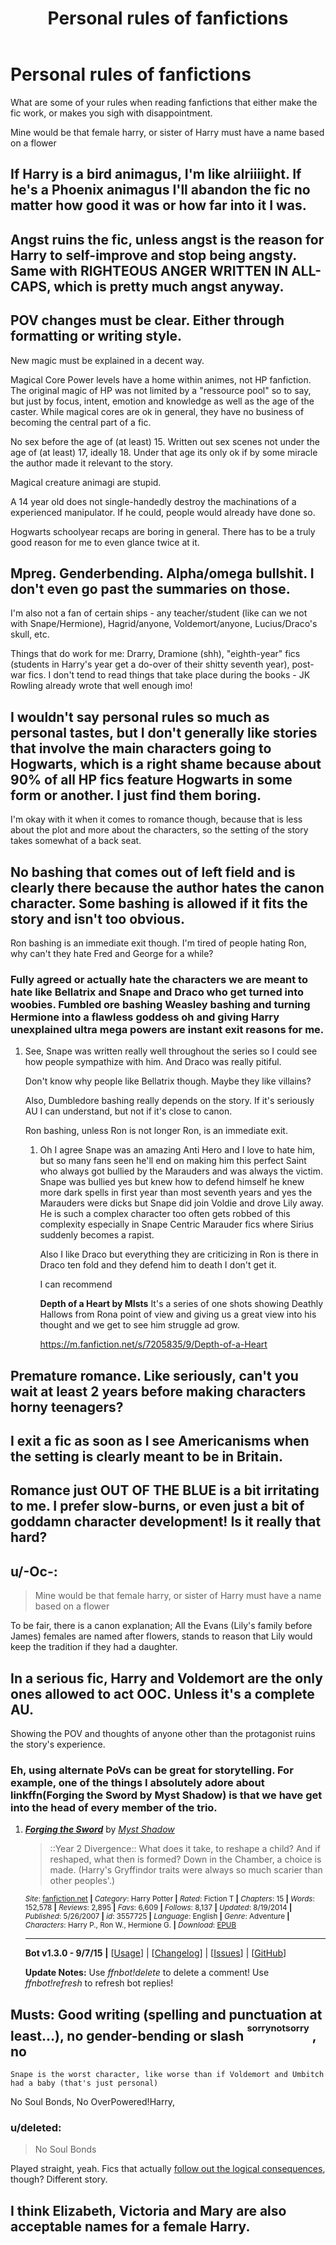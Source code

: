 #+TITLE: Personal rules of fanfictions

* Personal rules of fanfictions
:PROPERTIES:
:Author: Healergirl2
:Score: 11
:DateUnix: 1445787589.0
:DateShort: 2015-Oct-25
:FlairText: Discussion
:END:
What are some of your rules when reading fanfictions that either make the fic work, or makes you sigh with disappointment.

Mine would be that female harry, or sister of Harry must have a name based on a flower


** If Harry is a bird animagus, I'm like alriiiight. If he's a Phoenix animagus I'll abandon the fic no matter how good it was or how far into it I was.
:PROPERTIES:
:Author: JadeJabberwock
:Score: 10
:DateUnix: 1445795954.0
:DateShort: 2015-Oct-25
:END:


** Angst ruins the fic, unless angst is the reason for Harry to self-improve and stop being angsty. Same with RIGHTEOUS ANGER WRITTEN IN ALL-CAPS, which is pretty much angst anyway.
:PROPERTIES:
:Score: 8
:DateUnix: 1445796612.0
:DateShort: 2015-Oct-25
:END:


** POV changes must be clear. Either through formatting or writing style.

New magic must be explained in a decent way.

Magical Core Power levels have a home within animes, not HP fanfiction. The original magic of HP was not limited by a "ressource pool" so to say, but just by focus, intent, emotion and knowledge as well as the age of the caster. While magical cores are ok in general, they have no business of becoming the central part of a fic.

No sex before the age of (at least) 15. Written out sex scenes not under the age of (at least) 17, ideally 18. Under that age its only ok if by some miracle the author made it relevant to the story.

Magical creature animagi are stupid.

A 14 year old does not single-handedly destroy the machinations of a experienced manipulator. If he could, people would already have done so.

Hogwarts schoolyear recaps are boring in general. There has to be a truly good reason for me to even glance twice at it.
:PROPERTIES:
:Author: UndeadBBQ
:Score: 12
:DateUnix: 1445798800.0
:DateShort: 2015-Oct-25
:END:


** Mpreg. Genderbending. Alpha/omega bullshit. I don't even go past the summaries on those.

I'm also not a fan of certain ships - any teacher/student (like can we not with Snape/Hermione), Hagrid/anyone, Voldemort/anyone, Lucius/Draco's skull, etc.

Things that do work for me: Drarry, Dramione (shh), "eighth-year" fics (students in Harry's year get a do-over of their shitty seventh year), post-war fics. I don't tend to read things that take place during the books - JK Rowling already wrote that well enough imo!
:PROPERTIES:
:Author: perdur
:Score: 13
:DateUnix: 1445799459.0
:DateShort: 2015-Oct-25
:END:


** I wouldn't say personal rules so much as personal tastes, but I don't generally like stories that involve the main characters going to Hogwarts, which is a right shame because about 90% of all HP fics feature Hogwarts in some form or another. I just find them boring.

I'm okay with it when it comes to romance though, because that is less about the plot and more about the characters, so the setting of the story takes somewhat of a back seat.
:PROPERTIES:
:Author: Pashow
:Score: 4
:DateUnix: 1445797827.0
:DateShort: 2015-Oct-25
:END:


** No bashing that comes out of left field and is clearly there because the author hates the canon character. Some bashing is allowed if it fits the story and isn't too obvious.

Ron bashing is an immediate exit though. I'm tired of people hating Ron, why can't they hate Fred and George for a while?
:PROPERTIES:
:Author: tatooine0
:Score: 3
:DateUnix: 1445841213.0
:DateShort: 2015-Oct-26
:END:

*** Fully agreed or actually hate the characters we are meant to hate like Bellatrix and Snape and Draco who get turned into woobies. Fumbled ore bashing Weasley bashing and turning Hermione into a flawless goddess oh and giving Harry unexplained ultra mega powers are instant exit reasons for me.
:PROPERTIES:
:Author: RedRiverValley
:Score: 2
:DateUnix: 1446072233.0
:DateShort: 2015-Oct-29
:END:

**** See, Snape was written really well throughout the series so I could see how people sympathize with him. And Draco was really pitiful.

Don't know why people like Bellatrix though. Maybe they like villains?

Also, Dumbledore bashing really depends on the story. If it's seriously AU I can understand, but not if it's close to canon.

Ron bashing, unless Ron is not longer Ron, is an immediate exit.
:PROPERTIES:
:Author: tatooine0
:Score: 2
:DateUnix: 1446074765.0
:DateShort: 2015-Oct-29
:END:

***** Oh I agree Snape was an amazing Anti Hero and I love to hate him, but so many fans seen he'll end on making him this perfect Saint who always got bullied by the Marauders and was always the victim. Snape was bullied yes but knew how to defend himself he knew more dark spells in first year than most seventh years and yes the Marauders were dicks but Snape did join Voldie and drove Lily away. He is such a complex character too often gets robbed of this complexity especially in Snape Centric Marauder fics where Sirius suddenly becomes a rapist.

Also I like Draco but everything they are criticizing in Ron is there in Draco ten fold and they defend him to death I don't get it.

I can recommend

*Depth of a Heart by MIsts* It's a series of one shots showing Deathly Hallows from Rona point of view and giving us a great view into his thought and we get to see him struggle ad grow.

[[https://m.fanfiction.net/s/7205835/9/Depth-of-a-Heart]]
:PROPERTIES:
:Author: RedRiverValley
:Score: 2
:DateUnix: 1446076879.0
:DateShort: 2015-Oct-29
:END:


** Premature romance. Like seriously, can't you wait at least 2 years before making characters horny teenagers?
:PROPERTIES:
:Author: svipy
:Score: 6
:DateUnix: 1445795161.0
:DateShort: 2015-Oct-25
:END:


** I exit a fic as soon as I see Americanisms when the setting is clearly meant to be in Britain.
:PROPERTIES:
:Score: 3
:DateUnix: 1445851541.0
:DateShort: 2015-Oct-26
:END:


** Romance just OUT OF THE BLUE is a bit irritating to me. I prefer slow-burns, or even just a bit of goddamn character development! Is it really that hard?
:PROPERTIES:
:Author: Karinta
:Score: 3
:DateUnix: 1445907269.0
:DateShort: 2015-Oct-27
:END:


** u/-Oc-:
#+begin_quote
  Mine would be that female harry, or sister of Harry must have a name based on a flower
#+end_quote

To be fair, there is a canon explanation; All the Evans (Lily's family before James) females are named after flowers, stands to reason that Lily would keep the tradition if they had a daughter.
:PROPERTIES:
:Author: -Oc-
:Score: 2
:DateUnix: 1445943088.0
:DateShort: 2015-Oct-27
:END:


** In a serious fic, Harry and Voldemort are the only ones allowed to act OOC. Unless it's a complete AU.

Showing the POV and thoughts of anyone other than the protagonist ruins the story's experience.
:PROPERTIES:
:Author: Almavet
:Score: 5
:DateUnix: 1445792649.0
:DateShort: 2015-Oct-25
:END:

*** Eh, using alternate PoVs can be great for storytelling. For example, one of the things I absolutely adore about linkffn(Forging the Sword by Myst Shadow) is that we have get into the head of every member of the trio.
:PROPERTIES:
:Author: Magnive
:Score: 8
:DateUnix: 1445800707.0
:DateShort: 2015-Oct-25
:END:

**** [[http://www.fanfiction.net/s/3557725/1/][*/Forging the Sword/*]] by [[https://www.fanfiction.net/u/318654/Myst-Shadow][/Myst Shadow/]]

#+begin_quote
  ::Year 2 Divergence:: What does it take, to reshape a child? And if reshaped, what then is formed? Down in the Chamber, a choice is made. (Harry's Gryffindor traits were always so much scarier than other peoples'.)
#+end_quote

^{/Site/: [[http://www.fanfiction.net/][fanfiction.net]] *|* /Category/: Harry Potter *|* /Rated/: Fiction T *|* /Chapters/: 15 *|* /Words/: 152,578 *|* /Reviews/: 2,895 *|* /Favs/: 6,609 *|* /Follows/: 8,137 *|* /Updated/: 8/19/2014 *|* /Published/: 5/26/2007 *|* /id/: 3557725 *|* /Language/: English *|* /Genre/: Adventure *|* /Characters/: Harry P., Ron W., Hermione G. *|* /Download/: [[http://www.p0ody-files.com/ff_to_ebook/mobile/makeEpub.php?id=3557725][EPUB]]}

--------------

*Bot v1.3.0 - 9/7/15* *|* [[[https://github.com/tusing/reddit-ffn-bot/wiki/Usage][Usage]]] | [[[https://github.com/tusing/reddit-ffn-bot/wiki/Changelog][Changelog]]] | [[[https://github.com/tusing/reddit-ffn-bot/issues/][Issues]]] | [[[https://github.com/tusing/reddit-ffn-bot/][GitHub]]]

*Update Notes:* Use /ffnbot!delete/ to delete a comment! Use /ffnbot!refresh/ to refresh bot replies!
:PROPERTIES:
:Author: FanfictionBot
:Score: 1
:DateUnix: 1445800730.0
:DateShort: 2015-Oct-25
:END:


** Musts: Good writing (spelling and punctuation at least...), no gender-bending or slash ^{^{sorrynotsorry}} , no

#+begin_example
  Snape is the worst character, like worse than if Voldemort and Umbitch had a baby (that's just personal)
#+end_example

No Soul Bonds, No OverPowered!Harry,
:PROPERTIES:
:Score: 1
:DateUnix: 1445823497.0
:DateShort: 2015-Oct-26
:END:

*** u/deleted:
#+begin_quote
  No Soul Bonds
#+end_quote

Played straight, yeah. Fics that actually [[https://www.fanfiction.net/s/8490518/5/Error-of-Soul][follow out the logical consequences]], though? Different story.
:PROPERTIES:
:Score: 1
:DateUnix: 1446457786.0
:DateShort: 2015-Nov-02
:END:


** I think Elizabeth, Victoria and Mary are also acceptable names for a female Harry.
:PROPERTIES:
:Author: joelwilliamson
:Score: 1
:DateUnix: 1445914371.0
:DateShort: 2015-Oct-27
:END:
